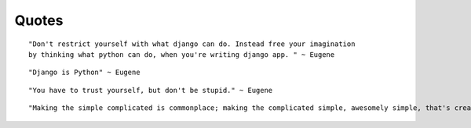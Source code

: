 Quotes
======

::

    "Don't restrict yourself with what django can do. Instead free your imagination
    by thinking what python can do, when you're writing django app. " ~ Eugene

::

    "Django is Python" ~ Eugene 

::

    "You have to trust yourself, but don't be stupid." ~ Eugene

:: 

    "Making the simple complicated is commonplace; making the complicated simple, awesomely simple, that's creativity." ~ Charles Mingus
